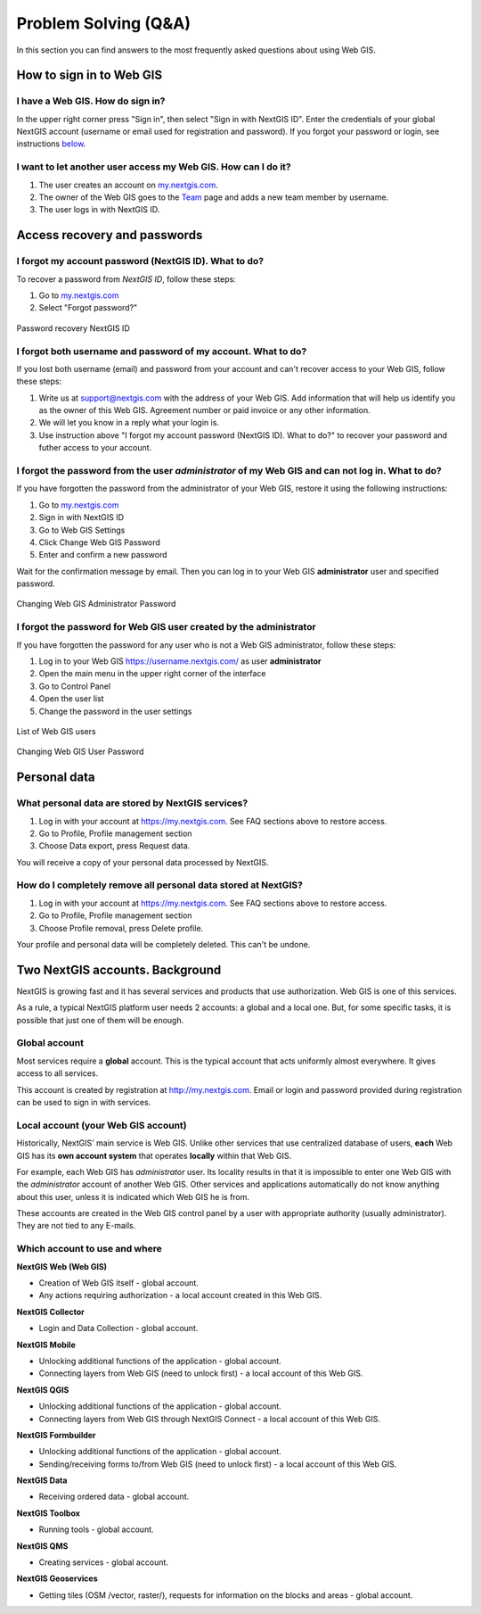 .. _ngcom_faq:

Problem Solving (Q&A)
================================

In this section you can find answers to the most frequently asked questions about using Web GIS.


.. _ngcom_webgis_howto_signin:

How to sign in to Web GIS
--------------------------

I have a Web GIS. How do sign in?
~~~~~~~~~~~~~~~~~~~~~~~~~~~~~~~~~
In the upper right corner press "Sign in", then select "Sign in with NextGIS ID". Enter the credentials of your global NextGIS account (username or email used for registration and password).
If you forgot your password or login, see instructions `below <https://docs.nextgis.com/docs_ngcom/source/faq_webgis.html#ngcom_change_passwords_webgis>`_.

I want to let another user access my Web GIS. How can I do it?
~~~~~~~~~~~~~~~~~~~~~~~~~~~~~~~~~~~~~~~~~~~~~~~~~~~~~~~~~~~
1. The user creates an account on `my.nextgis.com <https://my.nextgis.com/>`_. 
2. The owner of the Web GIS goes to the `Team <https://docs.nextgis.com/docs_ngcom/source/create.html#team-management>`_ page and adds a new team member by username.
3. The user logs in with NextGIS ID.

.. _ngcom_change_passwords_webgis:

Access recovery and passwords
-------------------------------

I forgot my account password (NextGIS ID). What to do?
~~~~~~~~~~~~~~~~~~~~~~~~~~~~~~~~~~~~~~~~~~~~~~~~~~~~~~
To recover a password from *NextGIS ID*, follow these steps:

1. Go to `my.nextgis.com <https://my.nextgis.com//>`_
2. Select "Forgot password?"

.. figure:: _static/forgot_pass_ngid_en.png
   :name: forgot_pass_ngid_en
   :align: center
   :width: 16cm    

   Password recovery NextGIS ID

I forgot both username and password of my account. What to do?
~~~~~~~~~~~~~~~~~~~~~~~~~~~~~~~~~~~~~~~~~~~~~~~~~~~~~~~~~~~~~
If you lost both username (email) and password from your account and can't recover access to your Web GIS, follow these steps:

1. Write us at support@nextgis.com with the address of your Web GIS. Add information that will help us identify you as the owner of this Web GIS. Agreement number or paid invoice or any other information.
2. We will let you know in a reply what your login is.
3. Use instruction above "I forgot my account password (NextGIS ID). What to do?" to recover your password and futher access to your account.

I forgot the password from the user *administrator* of my Web GIS and can not log in. What to do?
~~~~~~~~~~~~~~~~~~~~~~~~~~~~~~~~~~~~~~~~~~~~~~~~~~~~~~~~~~~~~~~~~~~~~~~~~~~~~~~~~~~~~~~~~~~~~~~~~~~
If you have forgotten the password from the administrator of your Web GIS, restore it using the following instructions:

1. Go to `my.nextgis.com <https://my.nextgis.com//>`_
2. Sign in with NextGIS ID
3. Go to Web GIS Settings
4. Click Change Web GIS Password
5. Enter and confirm a new password

Wait for the confirmation message by email. Then you can log in to your Web GIS **administrator** user and specified password.

.. figure:: _static/Web_GIS_change_password_eng_2.png
   :name: Web_GIS_change_password_eng
   :align: center
   :width: 20cm    

   Changing Web GIS Administrator Password
   
   
   
I forgot the password for Web GIS user created by the administrator
~~~~~~~~~~~~~~~~~~~~~~~~~~~~~~~~~~~~~~~~~~~~~~~~~~~~~~~~~~~~~~~~~~~~~
If you have forgotten the password for any user who is not a Web GIS administrator, follow these steps: 

1. Log in to your Web GIS https://username.nextgis.com/ as user **administrator**
2. Open the main menu in the upper right corner of the interface
3. Go to Control Panel
4. Open the user list
5. Change the password in the user settings

.. figure:: _static/control_list_users_en.png
   :name: control_list_users_pic
   :align: center
   :width: 20cm    
   
   List of Web GIS users

.. figure:: _static/admin_change_user_password_eng.png
   :name: admin_change_user_password_pic
   :align: center
   :width: 20cm 

   Changing Web GIS User Password

.. _ngcom_personaldata:
   
Personal data
-------------

What personal data are stored by NextGIS services?
~~~~~~~~~~~~~~~~~~~~~~~~~~~~~~~~~~~~~~~~~~~~~~~~~~

1. Log in with your account at https://my.nextgis.com. See FAQ sections above to restore access.
2. Go to Profile, Profile management section
3. Choose Data export, press Request data.

You will receive a copy of your personal data processed by NextGIS.

How do I completely remove all personal data stored at NextGIS?
~~~~~~~~~~~~~~~~~~~~~~~~~~~~~~~~~~~~~~~~~~~~~~~~~~~~~~~~~~~~~~~

1. Log in with your account at https://my.nextgis.com. See FAQ sections above to restore access.
2. Go to Profile, Profile management section
3. Choose Profile removal, press Delete profile.

Your profile and personal data will be completely deleted. This can't be undone.

.. _ngcom_2_accounts_nextgis:

Two NextGIS accounts. Background
-------------------------------

NextGIS is growing fast and it has several services and products that use authorization. Web GIS is one of this services.

As a rule, a typical NextGIS platform user needs 2 accounts: a global and a local one. But, for some specific tasks, it is possible that just one of them will be enough.

.. _ngcom_global_account:

Global account
~~~~~~~~~~~~~~
Most services require a **global** account. This is the typical account that acts uniformly almost everywhere. It gives access to all services.

This account is created by registration at http://my.nextgis.com. Email or login and password provided during registration can be used to sign in with services.


.. _ngcom_local_account:

Local account (your Web GIS account)
~~~~~~~~~~~~~~~~~~~~~~~~~~~~~~~~~~~~
Historically, NextGIS' main service is Web GIS. Unlike other services that use centralized database of users, **each** Web GIS has its **own account system** that operates **locally** within that Web GIS.

For example, each Web GIS has *administrator* user. Its locality results in that it is impossible to enter one Web GIS with the *administrator* account of another Web GIS. Other services and applications automatically do not know anything about this user, unless it is indicated which Web GIS he is from.

These accounts are created in the Web GIS control panel by a user with appropriate authority (usually administrator). They are not tied to any E-mails.


.. _ngcom_how_to_use:

Which account to use and where
~~~~~~~~~~~~~~~~~~~~~~~~~~~~~~

**NextGIS Web (Web GIS)**

* Creation of Web GIS itself - global account.
* Any actions requiring authorization - a local account created in this Web GIS.

**NextGIS Collector**

* Login and Data Collection - global account.

**NextGIS Mobile**

* Unlocking additional functions of the application - global account.
* Connecting layers from Web GIS (need to unlock first) - a local account of this Web GIS.

**NextGIS QGIS**

* Unlocking additional functions of the application - global account.
* Connecting layers from Web GIS through NextGIS Connect - a local account of this Web GIS.

**NextGIS Formbuilder**

* Unlocking additional functions of the application - global account.
* Sending/receiving forms to/from Web GIS (need to unlock first) - a local account of this Web GIS.

**NextGIS Data**

* Receiving ordered data - global account.

**NextGIS Toolbox**

* Running tools - global account.

**NextGIS QMS**

* Creating services - global account.

**NextGIS Geoservices**

* Getting tiles (OSM /vector, raster/), requests for information on the blocks and areas - global account.
